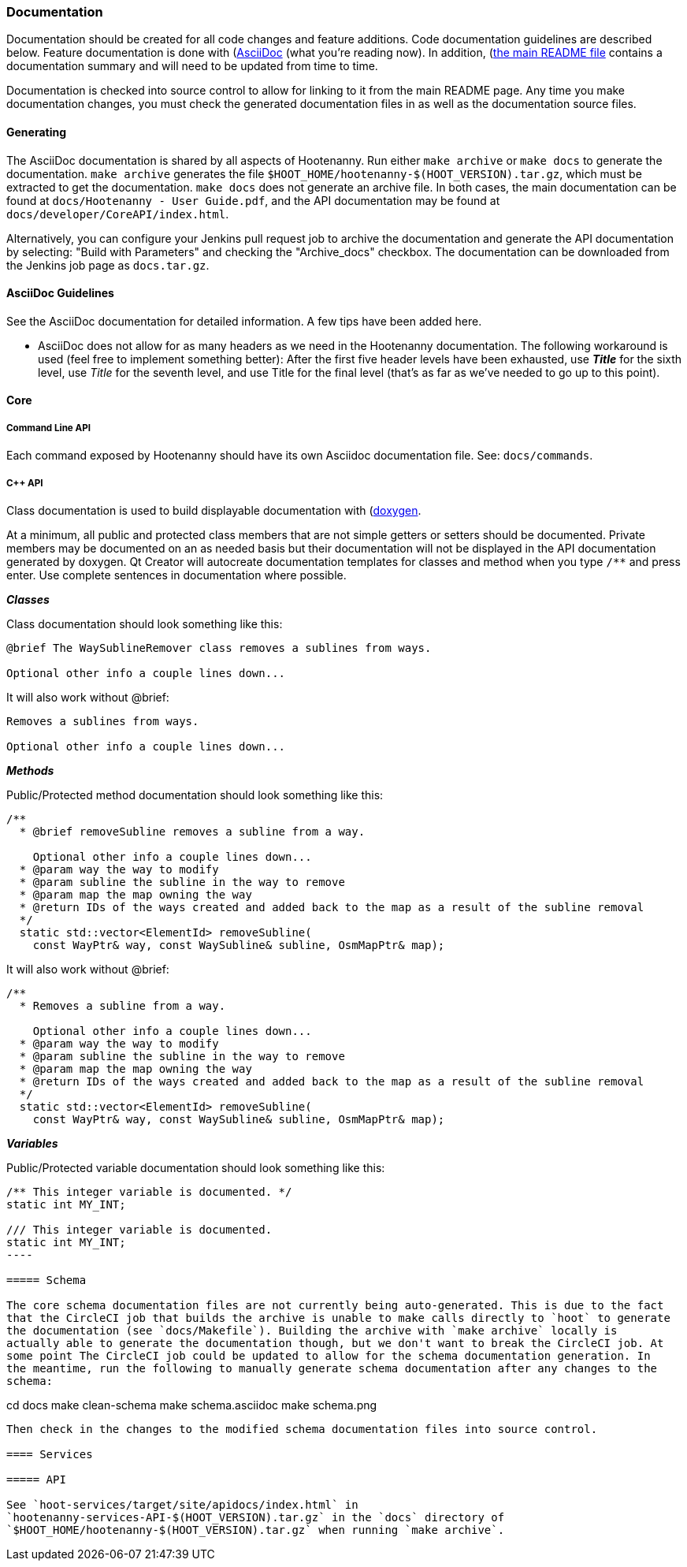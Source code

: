 
=== Documentation

Documentation should be created for all code changes and feature additions. Code documentation 
guidelines are described below. Feature documentation is done with 
(https://asciidoc-py.github.io/)[AsciiDoc] (what you're reading now). In addition,
 (https://github.com/ngageoint/hootenanny/blob/master/README.md)[the main README file] contains a 
 documentation summary and will need to be updated from time to time.
 
Documentation is checked into source control to allow for linking to it from the main README page. 
Any time you make documentation changes, you must check the generated documentation files in as 
well as the documentation source files.

==== Generating

The AsciiDoc documentation is shared by all aspects of Hootenanny. Run either `make archive` or 
`make docs` to generate the documentation. `make archive` generates the file 
`$HOOT_HOME/hootenanny-$(HOOT_VERSION).tar.gz`, which must be extracted to get the documentation.
`make docs` does not generate an archive file. In both cases, the main documentation can be found at 
`docs/Hootenanny - User Guide.pdf`, and the API documentation may be found at 
`docs/developer/CoreAPI/index.html`.

Alternatively, you can configure your Jenkins pull request job to archive the documentation and 
generate the API documentation by selecting: "Build with Parameters" and checking the "Archive_docs" 
checkbox. The documentation can be downloaded from the Jenkins job page as `docs.tar.gz`.

==== AsciiDoc Guidelines

See the AsciiDoc documentation for detailed information. A few tips have been added here.

* AsciiDoc does not allow for as many headers as we need in the Hootenanny documentation. The 
following workaround is used (feel free to implement something better): After the first five header 
levels have been exhausted, use *_Title_* for the sixth level, use _Title_ for the seventh level, 
and use Title for the final level (that's as far as we've needed to go up to this point).

==== Core

===== Command Line API

Each command exposed by Hootenanny should have its own Asciidoc documentation file. See: 
`docs/commands`.

===== C++ API

Class documentation is used to build displayable documentation with 
(https://www.doxygen.nl/index.html)[doxygen].

At a minimum, all public and protected class members that are not simple getters or setters should 
be documented. Private members may be documented on an as needed basis but their documentation will 
not be displayed in the API documentation generated by doxygen. Qt Creator will autocreate 
documentation templates for classes and method when you type `/**` and press enter. Use complete 
sentences in documentation where possible.

*_Classes_*

Class documentation should look something like this:

-----
@brief The WaySublineRemover class removes a sublines from ways.

Optional other info a couple lines down...
-----

It will also work without @brief:

-----
Removes a sublines from ways.

Optional other info a couple lines down...
-----

*_Methods_*

Public/Protected method documentation should look something like this:

-----
/**
  * @brief removeSubline removes a subline from a way.
   
    Optional other info a couple lines down...
  * @param way the way to modify
  * @param subline the subline in the way to remove
  * @param map the map owning the way
  * @return IDs of the ways created and added back to the map as a result of the subline removal
  */
  static std::vector<ElementId> removeSubline(
    const WayPtr& way, const WaySubline& subline, OsmMapPtr& map);
-----

It will also work without @brief:

-----
/**
  * Removes a subline from a way.
   
    Optional other info a couple lines down...
  * @param way the way to modify
  * @param subline the subline in the way to remove
  * @param map the map owning the way
  * @return IDs of the ways created and added back to the map as a result of the subline removal
  */
  static std::vector<ElementId> removeSubline(
    const WayPtr& way, const WaySubline& subline, OsmMapPtr& map);
-----

*_Variables_*

Public/Protected variable documentation should look something like this:
-----
/** This integer variable is documented. */
static int MY_INT;

/// This integer variable is documented.
static int MY_INT;
---- 

===== Schema

The core schema documentation files are not currently being auto-generated. This is due to the fact 
that the CircleCI job that builds the archive is unable to make calls directly to `hoot` to generate 
the documentation (see `docs/Makefile`). Building the archive with `make archive` locally is 
actually able to generate the documentation though, but we don't want to break the CircleCI job. At 
some point The CircleCI job could be updated to allow for the schema documentation generation. In 
the meantime, run the following to manually generate schema documentation after any changes to the 
schema:
-----
cd docs
make clean-schema
make schema.asciidoc
make schema.png
-----

Then check in the changes to the modified schema documentation files into source control.

==== Services

===== API

See `hoot-services/target/site/apidocs/index.html` in 
`hootenanny-services-API-$(HOOT_VERSION).tar.gz` in the `docs` directory of 
`$HOOT_HOME/hootenanny-$(HOOT_VERSION).tar.gz` when running `make archive`.

